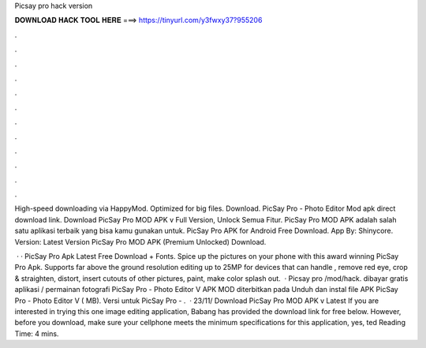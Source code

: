 Picsay pro hack version



𝐃𝐎𝐖𝐍𝐋𝐎𝐀𝐃 𝐇𝐀𝐂𝐊 𝐓𝐎𝐎𝐋 𝐇𝐄𝐑𝐄 ===> https://tinyurl.com/y3fwxy37?955206



.



.



.



.



.



.



.



.



.



.



.



.

High-speed downloading via HappyMod. Optimized for big files. Download. PicSay Pro - Photo Editor Mod apk direct download link. Download PicSay Pro MOD APK v Full Version, Unlock Semua Fitur. PicSay Pro MOD APK adalah salah satu aplikasi terbaik yang bisa kamu gunakan untuk. PicSay Pro APK for Android Free Download.  App By: Shinycore. Version: Latest Version PicSay Pro MOD APK (Premium Unlocked) Download.

 · · PicSay Pro Apk Latest Free Download + Fonts. Spice up the pictures on your phone with this award winning PicSay Pro Apk. Supports far above the ground resolution editing up to 25MP for devices that can handle , remove red eye, crop & straighten, distort, insert cutouts of other pictures, paint, make color splash out.  · Picsay pro /mod/hack. dibayar gratis aplikasi / permainan fotografi PicSay Pro - Photo Editor V APK MOD diterbitkan pada Unduh dan instal file APK PicSay Pro - Photo Editor V ( MB). Versi untuk PicSay Pro - .  · 23/11/ Download PicSay Pro MOD APK v Latest If you are interested in trying this one image editing application, Babang has provided the download link for free below. However, before you download, make sure your cellphone meets the minimum specifications for this application, yes, ted Reading Time: 4 mins.
